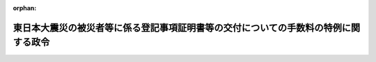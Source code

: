 .. _423CO0000000140_20210401_503CO0000000060:

:orphan:

====================================================================================
東日本大震災の被災者等に係る登記事項証明書等の交付についての手数料の特例に関する政令
====================================================================================

.. raw:: html
    
    
    <main id="contentsLaw" class="active">
    <div id="innerDocument" class="active">
    
    
    
    
    <div style="margin-bottom: 12px;">
    <div id="lawTitleNo" style="font-size: 1.067rem; font-weight: bold;" class="_shokanBoxParent">平成二十三年政令第百四十号<div class="_shokanBox"></div>
    <div class="_inyoBox" id="_inyo_"></div>
    </div>
    <div id="lawTitle" style="margin-left: 3rem; font-size: 1.5rem; font-weight: bold; line-height: 1.25em;" class="_shokanBoxParent">
    <span data-xpath="">東日本大震災の被災者等に係る登記事項証明書等の交付についての手数料の特例に関する政令</span><div class="_shokanBox" id="_shokan_"><div class="_shokanBtnIcons"></div></div>
    <div class="_inyoBox" id="_inyo_"></div>
    </div>
    </div><section id="EnactStatement" class="active EnactStatement"><div class="_div_EnactStatement _shokanBoxParent" style="text-indent: 1em;">
    <span data-xpath="">内閣は、不動産登記法（平成十六年法律第百二十三号）第百十九条第三項（同法第百二十条第三項及び第百二十一条第三項並びに他の法令において準用する場合を含む。）の規定に基づき、この政令を制定する。</span><div class="_shokanBox" id="_shokan_"><div class="_shokanBtnIcons"></div></div>
    <div class="_inyoBox" id="_inyo_"></div>
    </div></section><section id="MainProvision" class="active MainProvision"><section id="" class="active Article"><div style="margin-left: 1em; font-weight: bold;" class="_div_ArticleCaption _shokanBoxParent">
    <span data-xpath="">（東日本大震災の被災者等が被災建物に係る登記事項証明書等を取得する場合の手数料の免除）</span><div class="_shokanBox" id="_shokan_"><div class="_shokanBtnIcons"></div></div>
    <div class="_inyoBox" id="_inyo_"></div>
    </div>
    <div style="margin-left: 1em; text-indent: -1em;" id="" class="_div_ArticleTitle _shokanBoxParent">
    <span style="font-weight: bold;">第一条</span>　<span data-xpath="">次に掲げる者（以下この条において「被災者等」という。）が、東日本大震災（平成二十三年三月十一日に発生した東北地方太平洋沖地震及びこれに伴う原子力発電所の事故による災害をいう。以下同じ。）により被害を受けた建物（以下この条において「被災建物」という。）若しくはその敷地である土地又は被災建物に代わるものとして新築若しくは取得をした建物（以下この条において「被災代替建物」という。）若しくはその敷地である土地の登記事項証明書につき、この政令の施行の日の翌日から令和八年三月三十一日までの間に、法務省令で定めるところにより交付の請求（登記手数料令（昭和二十四年政令第百四十号）第三条第一項の請求を除く。以下この項において同じ。）をする場合には、登記手数料令第二条第一項の規定にかかわらず、その交付についての手数料を納めることを要しない。</span><span data-xpath="">ただし、被災代替建物及びその敷地である土地の登記事項証明書の交付の請求については、当該期間内において、かつ、被災者等が被災代替建物の表題部所有者又は所有権の登記名義人となった日から一年以内に請求する場合に限る。</span><div class="_shokanBox" id="_shokan_"><div class="_shokanBtnIcons"></div></div>
    <div class="_inyoBox" id="_inyo_"></div>
    </div>
    <div id="" style="margin-left: 2em; text-indent: -1em;" class="_div_ItemSentence _shokanBoxParent">
    <span style="font-weight: bold;">一</span>　<span data-xpath="">東日本大震災によりその所有する建物又は賃借権を有する建物に被害を受けた者であることにつき、当該建物の所在地の市町村（特別区を含む。第三号において同じ。）の長から証明を受けた者</span><div class="_shokanBox" id="_shokan_"><div class="_shokanBtnIcons"></div></div>
    <div class="_inyoBox" id="_inyo_"></div>
    </div>
    <div id="" style="margin-left: 2em; text-indent: -1em;" class="_div_ItemSentence _shokanBoxParent">
    <span style="font-weight: bold;">二</span>　<span data-xpath="">前号の証明を受けた後に死亡した者の相続人</span><div class="_shokanBox" id="_shokan_"><div class="_shokanBtnIcons"></div></div>
    <div class="_inyoBox" id="_inyo_"></div>
    </div>
    <div id="" style="margin-left: 2em; text-indent: -1em;" class="_div_ItemSentence _shokanBoxParent">
    <span style="font-weight: bold;">三</span>　<span data-xpath="">第一号の証明を受ける前に死亡した者の相続人であって、東日本大震災により当該死亡した者の所有する建物又は賃借権を有する建物に被害を受けたことにつき当該建物の所在地の市町村の長から証明を受けたもの</span><div class="_shokanBox" id="_shokan_"><div class="_shokanBtnIcons"></div></div>
    <div class="_inyoBox" id="_inyo_"></div>
    </div>
    <div style="margin-left: 1em; text-indent: -1em;" class="_div_ParagraphSentence _shokanBoxParent">
    <span style="font-weight: bold;">２</span>　<span data-xpath="">被災者等が、被災建物若しくはその敷地である土地又は被災代替建物若しくはその敷地である土地に係る地図、建物所在図又は地図に準ずる図面（以下この項において「地図等」という。）の全部又は一部の写し（地図等が電磁的記録に記録されているときは、当該記録された情報の内容を証明した書面。以下この項において同じ。）につき、この政令の施行の日の翌日から令和八年三月三十一日までの間に、法務省令で定めるところにより交付の請求（登記手数料令第三条第二項の請求を除く。以下この項において同じ。）をする場合には、登記手数料令第二条第三項の規定にかかわらず、その交付についての手数料を納めることを要しない。</span><span data-xpath="">ただし、被災代替建物及びその敷地である土地に係る地図等の全部又は一部の写しの交付の請求については、当該期間内において、かつ、被災者等が被災代替建物の表題部所有者又は所有権の登記名義人となった日から一年以内に請求する場合に限る。</span><div class="_shokanBox" id="_shokan_"><div class="_shokanBtnIcons"></div></div>
    <div class="_inyoBox" id="_inyo_"></div>
    </div>
    <div style="margin-left: 1em; text-indent: -1em;" class="_div_ParagraphSentence _shokanBoxParent">
    <span style="font-weight: bold;">３</span>　<span data-xpath="">被災者等が、被災建物若しくはその敷地である土地又は被災代替建物若しくはその敷地である土地の登記簿の附属書類のうち土地所在図、地積測量図、地役権図面、建物図面又は各階平面図（以下この項において「土地所在図等」という。）の全部又は一部の写し（土地所在図等が電磁的記録に記録されているときは、当該記録された情報の内容を証明した書面。以下この項において同じ。）につき、この政令の施行の日の翌日から令和八年三月三十一日までの間に、法務省令で定めるところにより交付の請求（登記手数料令第三条第三項の請求を除く。以下この項において同じ。）をする場合には、登記手数料令第二条第四項の規定にかかわらず、その交付についての手数料を納めることを要しない。</span><span data-xpath="">ただし、被災代替建物及びその敷地である土地の土地所在図等の全部又は一部の写しの交付の請求については、当該期間内において、かつ、被災者等が被災代替建物の表題部所有者又は所有権の登記名義人となった日から一年以内に請求する場合に限る。</span><div class="_shokanBox" id="_shokan_"><div class="_shokanBtnIcons"></div></div>
    <div class="_inyoBox" id="_inyo_"></div>
    </div></section><section id="" class="active Article"><div style="margin-left: 1em; font-weight: bold;" class="_div_ArticleCaption _shokanBoxParent">
    <span data-xpath="">（東日本大震災の被災者等が被災船舶に係る登記事項証明書を取得する場合の手数料の免除）</span><div class="_shokanBox" id="_shokan_"><div class="_shokanBtnIcons"></div></div>
    <div class="_inyoBox" id="_inyo_"></div>
    </div>
    <div style="margin-left: 1em; text-indent: -1em;" id="" class="_div_ArticleTitle _shokanBoxParent">
    <span style="font-weight: bold;">第二条</span>　<span data-xpath="">次に掲げる者（以下この条において「被災者等」という。）が東日本大震災により被害を受けた船舶又は当該船舶に代わるものとして建造若しくは取得をした船舶（以下この条において「被災代替船舶」という。）の登記事項証明書につき、この政令の施行の日の翌日から令和八年三月三十一日までの間に、法務省令で定めるところにより交付の請求（登記手数料令第三条第一項の請求を除く。以下この条において同じ。）をする場合には、登記手数料令第二条第一項の規定にかかわらず、その交付についての手数料を納めることを要しない。</span><span data-xpath="">ただし、被災代替船舶の登記事項証明書の交付の請求については、当該期間内において、かつ、被災者等が被災代替船舶の所有権の登記名義人となった日から一年以内に請求する場合に限る。</span><div class="_shokanBox" id="_shokan_"><div class="_shokanBtnIcons"></div></div>
    <div class="_inyoBox" id="_inyo_"></div>
    </div>
    <div id="" style="margin-left: 2em; text-indent: -1em;" class="_div_ItemSentence _shokanBoxParent">
    <span style="font-weight: bold;">一</span>　<span data-xpath="">東日本大震災によりその所有する船舶又は賃借権を有する船舶に被害を受けたことにつき、当該船舶の船舶原簿に記録されている事項を証明した書面で当該船舶の登録が抹消された事実を証するものその他の法務省令で定める書面（第三号において「被災証明書面」という。）の交付を受けた者</span><div class="_shokanBox" id="_shokan_"><div class="_shokanBtnIcons"></div></div>
    <div class="_inyoBox" id="_inyo_"></div>
    </div>
    <div id="" style="margin-left: 2em; text-indent: -1em;" class="_div_ItemSentence _shokanBoxParent">
    <span style="font-weight: bold;">二</span>　<span data-xpath="">前号の交付を受けた後に死亡した者の相続人</span><div class="_shokanBox" id="_shokan_"><div class="_shokanBtnIcons"></div></div>
    <div class="_inyoBox" id="_inyo_"></div>
    </div>
    <div id="" style="margin-left: 2em; text-indent: -1em;" class="_div_ItemSentence _shokanBoxParent">
    <span style="font-weight: bold;">三</span>　<span data-xpath="">第一号の交付を受ける前に死亡した者の相続人であって、東日本大震災により当該死亡した者の所有する船舶又は賃借権を有する船舶に被害を受けたことにつき被災証明書面の交付を受けたもの</span><div class="_shokanBox" id="_shokan_"><div class="_shokanBtnIcons"></div></div>
    <div class="_inyoBox" id="_inyo_"></div>
    </div></section></section><section id="" class="active SupplProvision"><div class="_div_SupplProvisionLabel SupplProvisionLabel _shokanBoxParent" style="margin-bottom: 10px; margin-left: 3em; font-weight: bold;">
    <span data-xpath="">附　則</span><div class="_shokanBox" id="_shokan_"><div class="_shokanBtnIcons"></div></div>
    <div class="_inyoBox" id="_inyo_"></div>
    </div>
    <section class="active Paragraph"><div style="text-indent: 1em;" class="_div_ParagraphSentence _shokanBoxParent">
    <span data-xpath="">この政令は、公布の日から施行する。</span><div class="_shokanBox" id="_shokan_"><div class="_shokanBtnIcons"></div></div>
    <div class="_inyoBox" id="_inyo_"></div>
    </div></section></section><section id="" class="active SupplProvision"><div class="_div_SupplProvisionLabel SupplProvisionLabel _shokanBoxParent" style="margin-bottom: 10px; margin-left: 3em; font-weight: bold;">
    <span data-xpath="">附　則</span>　（令和三年三月二四日政令第六〇号）<div class="_shokanBox" id="_shokan_"><div class="_shokanBtnIcons"></div></div>
    <div class="_inyoBox" id="_inyo_"></div>
    </div>
    <section class="active Paragraph"><div style="text-indent: 1em;" class="_div_ParagraphSentence _shokanBoxParent">
    <span data-xpath="">この政令は、令和三年四月一日から施行する。</span><div class="_shokanBox" id="_shokan_"><div class="_shokanBtnIcons"></div></div>
    <div class="_inyoBox" id="_inyo_"></div>
    </div></section></section>
    
    
    
    
    
    </div>
    </main>
    
    
